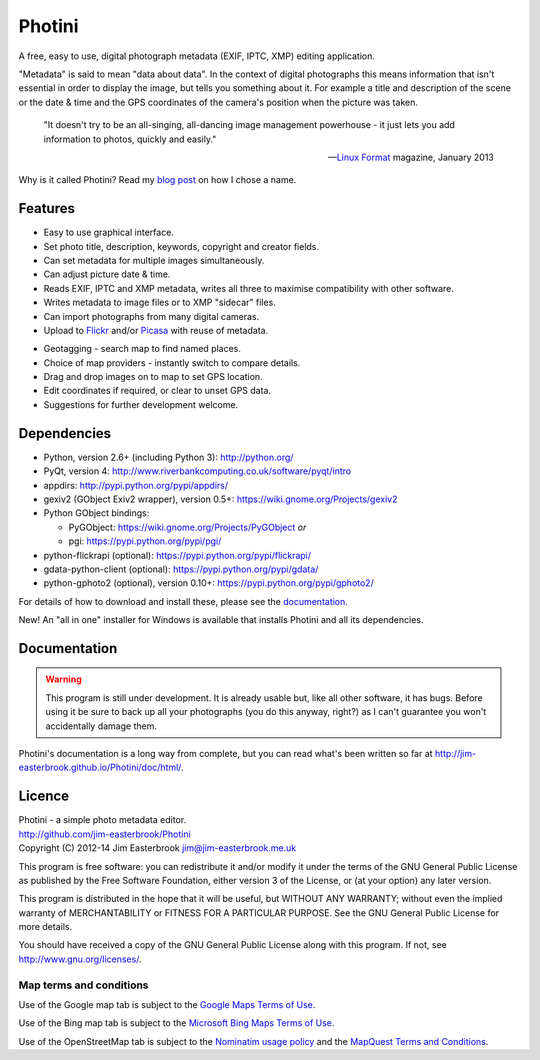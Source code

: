 Photini
=======

A free, easy to use, digital photograph metadata (EXIF, IPTC, XMP) editing application.

"Metadata" is said to mean "data about data".
In the context of digital photographs this means information that isn't essential in order to display the image, but tells you something about it.
For example a title and description of the scene or the date & time and the GPS coordinates of the camera's position when the picture was taken.

   "It doesn't try to be an all-singing, all-dancing image management powerhouse - it just lets you add information to photos, quickly and easily."
   
   -- `Linux Format <http://www.linuxformat.com/>`_ magazine, January 2013 

Why is it called Photini?
Read my `blog post <http://jim-jotting.blogspot.co.uk/2012/10/photini-whats-in-name.html>`_ on how I chose a name.

Features
--------

.. image:: http://jim-easterbrook.github.io/Photini/doc/html/_images/screenshot_11.png
   :alt: Text editing screenshot

*   Easy to use graphical interface.
*   Set photo title, description, keywords, copyright and creator fields.
*   Can set metadata for multiple images simultaneously.
*   Can adjust picture date & time.
*   Reads EXIF, IPTC and XMP metadata, writes all three to maximise compatibility with other software.
*   Writes metadata to image files or to XMP "sidecar" files.
*   Can import photographs from many digital cameras.
*   Upload to `Flickr <http://www.flickr.com/>`_ and/or `Picasa <http://picasaweb.google.com/>`_ with reuse of metadata.

.. image:: http://jim-easterbrook.github.io/Photini/doc/html/_images/screenshot_19.png
   :alt: Geotagging screenshot

*   Geotagging - search map to find named places.
*   Choice of map providers - instantly switch to compare details.
*   Drag and drop images on to map to set GPS location.
*   Edit coordinates if required, or clear to unset GPS data.
*   Suggestions for further development welcome.

Dependencies
------------

*   Python, version 2.6+ (including Python 3): http://python.org/
*   PyQt, version 4: http://www.riverbankcomputing.co.uk/software/pyqt/intro
*   appdirs: http://pypi.python.org/pypi/appdirs/
*   gexiv2 (GObject Exiv2 wrapper), version 0.5+: https://wiki.gnome.org/Projects/gexiv2
*   Python GObject bindings:

    *   PyGObject: https://wiki.gnome.org/Projects/PyGObject *or*
    *   pgi: https://pypi.python.org/pypi/pgi/
*   python-flickrapi (optional): https://pypi.python.org/pypi/flickrapi/
*   gdata-python-client (optional): https://pypi.python.org/pypi/gdata/
*   python-gphoto2 (optional), version 0.10+: https://pypi.python.org/pypi/gphoto2/

For details of how to download and install these, please see the `documentation <http://jim-easterbrook.github.io/Photini/doc/html/installation.html>`_.

New! An "all in one" installer for Windows is available that installs Photini and all its dependencies.

Documentation
-------------

.. warning::
   This program is still under development.
   It is already usable but, like all other software, it has bugs.
   Before using it be sure to back up all your photographs (you do this anyway, right?) as I can't guarantee you won't accidentally damage them.

Photini's documentation is a long way from complete, but you can read what's been written so far at http://jim-easterbrook.github.io/Photini/doc/html/.

.. _readme-legalese:

Licence
-------

| Photini - a simple photo metadata editor.
| http://github.com/jim-easterbrook/Photini
| Copyright (C) 2012-14  Jim Easterbrook  jim@jim-easterbrook.me.uk

This program is free software: you can redistribute it and/or
modify it under the terms of the GNU General Public License as
published by the Free Software Foundation, either version 3 of the
License, or (at your option) any later version.

This program is distributed in the hope that it will be useful,
but WITHOUT ANY WARRANTY; without even the implied warranty of
MERCHANTABILITY or FITNESS FOR A PARTICULAR PURPOSE.  See the GNU
General Public License for more details.

You should have received a copy of the GNU General Public License
along with this program.  If not, see http://www.gnu.org/licenses/.

Map terms and conditions
^^^^^^^^^^^^^^^^^^^^^^^^

Use of the Google map tab is subject to the `Google Maps Terms of Use <http://www.google.com/help/terms_maps.html>`_.

Use of the Bing map tab is subject to the `Microsoft Bing Maps Terms of Use <http://www.microsoft.com/maps/assets/docs/terms.aspx>`_.

Use of the OpenStreetMap tab is subject to the `Nominatim usage policy <http://wiki.openstreetmap.org/wiki/Nominatim_usage_policy>`_ and the `MapQuest Terms and Conditions <http://developer.mapquest.com/web/info/terms-of-use>`_.
